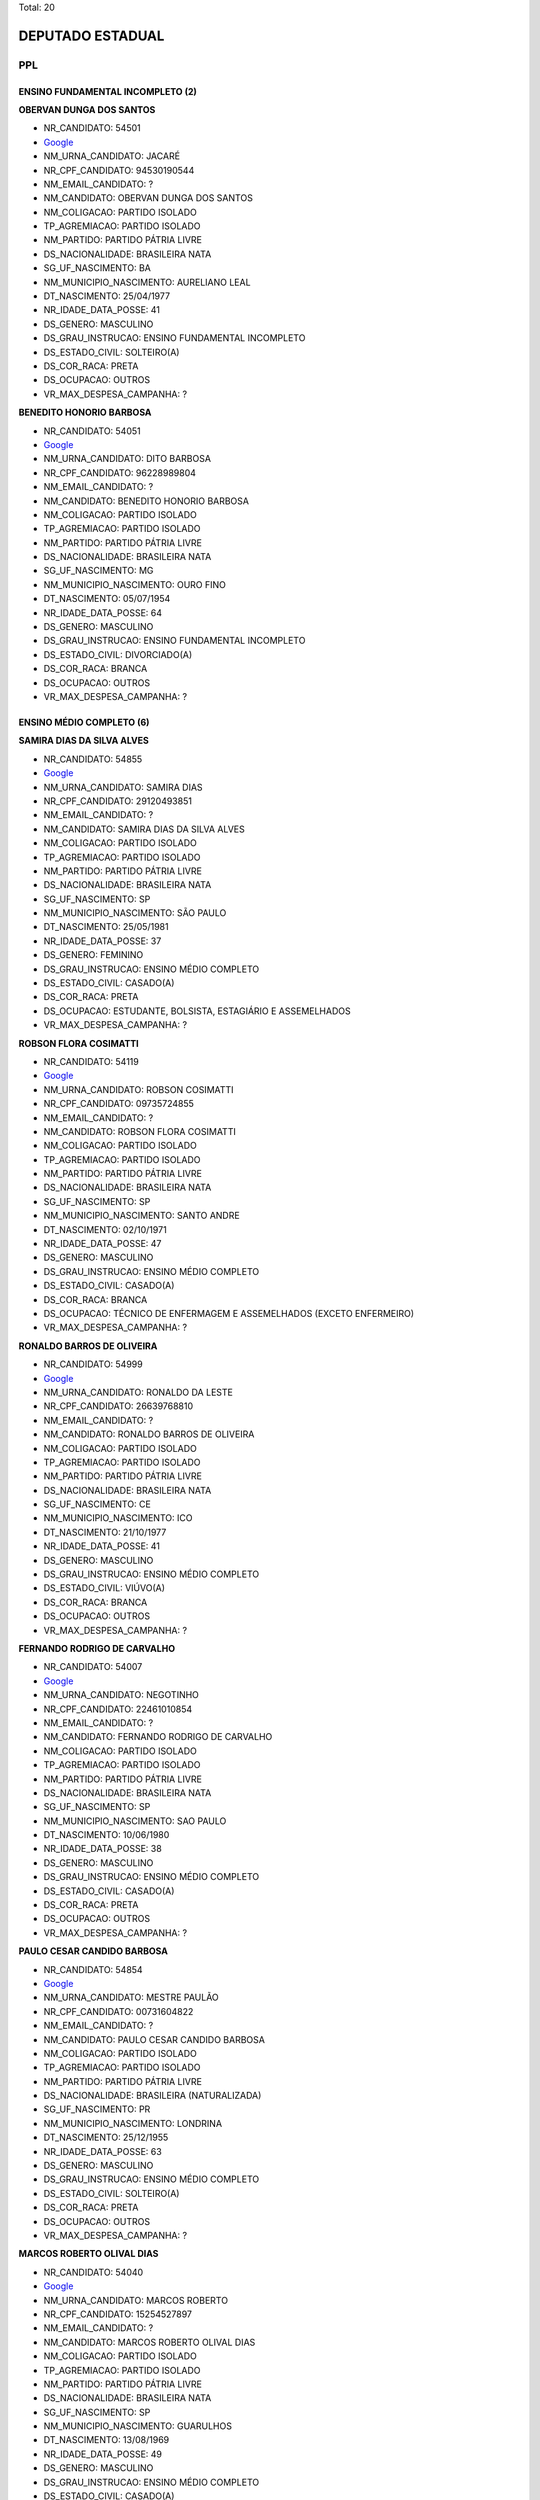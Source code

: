 Total: 20

DEPUTADO ESTADUAL
=================

PPL
---

ENSINO FUNDAMENTAL INCOMPLETO (2)
.................................

**OBERVAN DUNGA DOS SANTOS**

- NR_CANDIDATO: 54501
- `Google <https://www.google.com/search?q=OBERVAN+DUNGA+DOS+SANTOS>`_
- NM_URNA_CANDIDATO: JACARÉ
- NR_CPF_CANDIDATO: 94530190544
- NM_EMAIL_CANDIDATO: ?
- NM_CANDIDATO: OBERVAN DUNGA DOS SANTOS
- NM_COLIGACAO: PARTIDO ISOLADO
- TP_AGREMIACAO: PARTIDO ISOLADO
- NM_PARTIDO: PARTIDO PÁTRIA LIVRE
- DS_NACIONALIDADE: BRASILEIRA NATA
- SG_UF_NASCIMENTO: BA
- NM_MUNICIPIO_NASCIMENTO: AURELIANO LEAL
- DT_NASCIMENTO: 25/04/1977
- NR_IDADE_DATA_POSSE: 41
- DS_GENERO: MASCULINO
- DS_GRAU_INSTRUCAO: ENSINO FUNDAMENTAL INCOMPLETO
- DS_ESTADO_CIVIL: SOLTEIRO(A)
- DS_COR_RACA: PRETA
- DS_OCUPACAO: OUTROS
- VR_MAX_DESPESA_CAMPANHA: ?


**BENEDITO HONORIO BARBOSA**

- NR_CANDIDATO: 54051
- `Google <https://www.google.com/search?q=BENEDITO+HONORIO+BARBOSA>`_
- NM_URNA_CANDIDATO: DITO BARBOSA
- NR_CPF_CANDIDATO: 96228989804
- NM_EMAIL_CANDIDATO: ?
- NM_CANDIDATO: BENEDITO HONORIO BARBOSA
- NM_COLIGACAO: PARTIDO ISOLADO
- TP_AGREMIACAO: PARTIDO ISOLADO
- NM_PARTIDO: PARTIDO PÁTRIA LIVRE
- DS_NACIONALIDADE: BRASILEIRA NATA
- SG_UF_NASCIMENTO: MG
- NM_MUNICIPIO_NASCIMENTO: OURO FINO
- DT_NASCIMENTO: 05/07/1954
- NR_IDADE_DATA_POSSE: 64
- DS_GENERO: MASCULINO
- DS_GRAU_INSTRUCAO: ENSINO FUNDAMENTAL INCOMPLETO
- DS_ESTADO_CIVIL: DIVORCIADO(A)
- DS_COR_RACA: BRANCA
- DS_OCUPACAO: OUTROS
- VR_MAX_DESPESA_CAMPANHA: ?


ENSINO MÉDIO COMPLETO (6)
.........................

**SAMIRA DIAS DA SILVA ALVES**

- NR_CANDIDATO: 54855
- `Google <https://www.google.com/search?q=SAMIRA+DIAS+DA+SILVA+ALVES>`_
- NM_URNA_CANDIDATO: SAMIRA DIAS
- NR_CPF_CANDIDATO: 29120493851
- NM_EMAIL_CANDIDATO: ?
- NM_CANDIDATO: SAMIRA DIAS DA SILVA ALVES
- NM_COLIGACAO: PARTIDO ISOLADO
- TP_AGREMIACAO: PARTIDO ISOLADO
- NM_PARTIDO: PARTIDO PÁTRIA LIVRE
- DS_NACIONALIDADE: BRASILEIRA NATA
- SG_UF_NASCIMENTO: SP
- NM_MUNICIPIO_NASCIMENTO: SÃO PAULO
- DT_NASCIMENTO: 25/05/1981
- NR_IDADE_DATA_POSSE: 37
- DS_GENERO: FEMININO
- DS_GRAU_INSTRUCAO: ENSINO MÉDIO COMPLETO
- DS_ESTADO_CIVIL: CASADO(A)
- DS_COR_RACA: PRETA
- DS_OCUPACAO: ESTUDANTE, BOLSISTA, ESTAGIÁRIO E ASSEMELHADOS
- VR_MAX_DESPESA_CAMPANHA: ?


**ROBSON FLORA COSIMATTI**

- NR_CANDIDATO: 54119
- `Google <https://www.google.com/search?q=ROBSON+FLORA+COSIMATTI>`_
- NM_URNA_CANDIDATO: ROBSON COSIMATTI
- NR_CPF_CANDIDATO: 09735724855
- NM_EMAIL_CANDIDATO: ?
- NM_CANDIDATO: ROBSON FLORA COSIMATTI
- NM_COLIGACAO: PARTIDO ISOLADO
- TP_AGREMIACAO: PARTIDO ISOLADO
- NM_PARTIDO: PARTIDO PÁTRIA LIVRE
- DS_NACIONALIDADE: BRASILEIRA NATA
- SG_UF_NASCIMENTO: SP
- NM_MUNICIPIO_NASCIMENTO: SANTO ANDRE
- DT_NASCIMENTO: 02/10/1971
- NR_IDADE_DATA_POSSE: 47
- DS_GENERO: MASCULINO
- DS_GRAU_INSTRUCAO: ENSINO MÉDIO COMPLETO
- DS_ESTADO_CIVIL: CASADO(A)
- DS_COR_RACA: BRANCA
- DS_OCUPACAO: TÉCNICO DE ENFERMAGEM E ASSEMELHADOS (EXCETO ENFERMEIRO)
- VR_MAX_DESPESA_CAMPANHA: ?


**RONALDO BARROS DE OLIVEIRA**

- NR_CANDIDATO: 54999
- `Google <https://www.google.com/search?q=RONALDO+BARROS+DE+OLIVEIRA>`_
- NM_URNA_CANDIDATO: RONALDO DA LESTE
- NR_CPF_CANDIDATO: 26639768810
- NM_EMAIL_CANDIDATO: ?
- NM_CANDIDATO: RONALDO BARROS DE OLIVEIRA
- NM_COLIGACAO: PARTIDO ISOLADO
- TP_AGREMIACAO: PARTIDO ISOLADO
- NM_PARTIDO: PARTIDO PÁTRIA LIVRE
- DS_NACIONALIDADE: BRASILEIRA NATA
- SG_UF_NASCIMENTO: CE
- NM_MUNICIPIO_NASCIMENTO: ICO
- DT_NASCIMENTO: 21/10/1977
- NR_IDADE_DATA_POSSE: 41
- DS_GENERO: MASCULINO
- DS_GRAU_INSTRUCAO: ENSINO MÉDIO COMPLETO
- DS_ESTADO_CIVIL: VIÚVO(A)
- DS_COR_RACA: BRANCA
- DS_OCUPACAO: OUTROS
- VR_MAX_DESPESA_CAMPANHA: ?


**FERNANDO RODRIGO DE CARVALHO**

- NR_CANDIDATO: 54007
- `Google <https://www.google.com/search?q=FERNANDO+RODRIGO+DE+CARVALHO>`_
- NM_URNA_CANDIDATO: NEGOTINHO
- NR_CPF_CANDIDATO: 22461010854
- NM_EMAIL_CANDIDATO: ?
- NM_CANDIDATO: FERNANDO RODRIGO DE CARVALHO
- NM_COLIGACAO: PARTIDO ISOLADO
- TP_AGREMIACAO: PARTIDO ISOLADO
- NM_PARTIDO: PARTIDO PÁTRIA LIVRE
- DS_NACIONALIDADE: BRASILEIRA NATA
- SG_UF_NASCIMENTO: SP
- NM_MUNICIPIO_NASCIMENTO: SAO PAULO
- DT_NASCIMENTO: 10/06/1980
- NR_IDADE_DATA_POSSE: 38
- DS_GENERO: MASCULINO
- DS_GRAU_INSTRUCAO: ENSINO MÉDIO COMPLETO
- DS_ESTADO_CIVIL: CASADO(A)
- DS_COR_RACA: PRETA
- DS_OCUPACAO: OUTROS
- VR_MAX_DESPESA_CAMPANHA: ?


**PAULO CESAR CANDIDO BARBOSA**

- NR_CANDIDATO: 54854
- `Google <https://www.google.com/search?q=PAULO+CESAR+CANDIDO+BARBOSA>`_
- NM_URNA_CANDIDATO: MESTRE PAULÃO
- NR_CPF_CANDIDATO: 00731604822
- NM_EMAIL_CANDIDATO: ?
- NM_CANDIDATO: PAULO CESAR CANDIDO BARBOSA
- NM_COLIGACAO: PARTIDO ISOLADO
- TP_AGREMIACAO: PARTIDO ISOLADO
- NM_PARTIDO: PARTIDO PÁTRIA LIVRE
- DS_NACIONALIDADE: BRASILEIRA (NATURALIZADA)
- SG_UF_NASCIMENTO: PR
- NM_MUNICIPIO_NASCIMENTO: LONDRINA
- DT_NASCIMENTO: 25/12/1955
- NR_IDADE_DATA_POSSE: 63
- DS_GENERO: MASCULINO
- DS_GRAU_INSTRUCAO: ENSINO MÉDIO COMPLETO
- DS_ESTADO_CIVIL: SOLTEIRO(A)
- DS_COR_RACA: PRETA
- DS_OCUPACAO: OUTROS
- VR_MAX_DESPESA_CAMPANHA: ?


**MARCOS ROBERTO OLIVAL DIAS**

- NR_CANDIDATO: 54040
- `Google <https://www.google.com/search?q=MARCOS+ROBERTO+OLIVAL+DIAS>`_
- NM_URNA_CANDIDATO: MARCOS ROBERTO
- NR_CPF_CANDIDATO: 15254527897
- NM_EMAIL_CANDIDATO: ?
- NM_CANDIDATO: MARCOS ROBERTO OLIVAL DIAS
- NM_COLIGACAO: PARTIDO ISOLADO
- TP_AGREMIACAO: PARTIDO ISOLADO
- NM_PARTIDO: PARTIDO PÁTRIA LIVRE
- DS_NACIONALIDADE: BRASILEIRA NATA
- SG_UF_NASCIMENTO: SP
- NM_MUNICIPIO_NASCIMENTO: GUARULHOS
- DT_NASCIMENTO: 13/08/1969
- NR_IDADE_DATA_POSSE: 49
- DS_GENERO: MASCULINO
- DS_GRAU_INSTRUCAO: ENSINO MÉDIO COMPLETO
- DS_ESTADO_CIVIL: CASADO(A)
- DS_COR_RACA: BRANCA
- DS_OCUPACAO: SERRALHEIRO
- VR_MAX_DESPESA_CAMPANHA: ?


LÊ E ESCREVE (2)
................

**JALMIRA DO CARMO SILVA COELHO**

- NR_CANDIDATO: 54290
- `Google <https://www.google.com/search?q=JALMIRA+DO+CARMO+SILVA+COELHO>`_
- NM_URNA_CANDIDATO: JALMIRA DO CARMO
- NR_CPF_CANDIDATO: 44669771787
- NM_EMAIL_CANDIDATO: ?
- NM_CANDIDATO: JALMIRA DO CARMO SILVA COELHO
- NM_COLIGACAO: PARTIDO ISOLADO
- TP_AGREMIACAO: PARTIDO ISOLADO
- NM_PARTIDO: PARTIDO PÁTRIA LIVRE
- DS_NACIONALIDADE: BRASILEIRA NATA
- SG_UF_NASCIMENTO: RJ
- NM_MUNICIPIO_NASCIMENTO: PETROPOLIS
- DT_NASCIMENTO: 29/10/1949
- NR_IDADE_DATA_POSSE: 69
- DS_GENERO: FEMININO
- DS_GRAU_INSTRUCAO: LÊ E ESCREVE
- DS_ESTADO_CIVIL: VIÚVO(A)
- DS_COR_RACA: PRETA
- DS_OCUPACAO: APOSENTADO (EXCETO SERVIDOR PÚBLICO)
- VR_MAX_DESPESA_CAMPANHA: ?


**EDVALDO HEITOR BORTOLLOTTI**

- NR_CANDIDATO: 54555
- `Google <https://www.google.com/search?q=EDVALDO+HEITOR+BORTOLLOTTI>`_
- NM_URNA_CANDIDATO: HEITOR BORTOLLOTTI
- NR_CPF_CANDIDATO: 66294037891
- NM_EMAIL_CANDIDATO: ?
- NM_CANDIDATO: EDVALDO HEITOR BORTOLLOTTI
- NM_COLIGACAO: PARTIDO ISOLADO
- TP_AGREMIACAO: PARTIDO ISOLADO
- NM_PARTIDO: PARTIDO PÁTRIA LIVRE
- DS_NACIONALIDADE: BRASILEIRA NATA
- SG_UF_NASCIMENTO: SP
- NM_MUNICIPIO_NASCIMENTO: SÃO PAULO
- DT_NASCIMENTO: 15/05/1955
- NR_IDADE_DATA_POSSE: 63
- DS_GENERO: MASCULINO
- DS_GRAU_INSTRUCAO: LÊ E ESCREVE
- DS_ESTADO_CIVIL: SEPARADO(A) JUDICIALMENTE
- DS_COR_RACA: BRANCA
- DS_OCUPACAO: OUTROS
- VR_MAX_DESPESA_CAMPANHA: ?


SUPERIOR COMPLETO (9)
.....................

**STELIO LEAL PESSANHA**

- NR_CANDIDATO: 54222
- `Google <https://www.google.com/search?q=STELIO+LEAL+PESSANHA>`_
- NM_URNA_CANDIDATO: DR STELIO PESSANHA MÉDICO
- NR_CPF_CANDIDATO: 81715536800
- NM_EMAIL_CANDIDATO: ?
- NM_CANDIDATO: STELIO LEAL PESSANHA
- NM_COLIGACAO: PARTIDO ISOLADO
- TP_AGREMIACAO: PARTIDO ISOLADO
- NM_PARTIDO: PARTIDO PÁTRIA LIVRE
- DS_NACIONALIDADE: BRASILEIRA NATA
- SG_UF_NASCIMENTO: RJ
- NM_MUNICIPIO_NASCIMENTO: CAMPOS
- DT_NASCIMENTO: 28/03/1956
- NR_IDADE_DATA_POSSE: 62
- DS_GENERO: MASCULINO
- DS_GRAU_INSTRUCAO: SUPERIOR COMPLETO
- DS_ESTADO_CIVIL: CASADO(A)
- DS_COR_RACA: BRANCA
- DS_OCUPACAO: MÉDICO
- VR_MAX_DESPESA_CAMPANHA: ?


**DANIEL FERNAINE DRAGER**

- NR_CANDIDATO: 54333
- `Google <https://www.google.com/search?q=DANIEL+FERNAINE+DRAGER>`_
- NM_URNA_CANDIDATO: DANIEL DRAGER
- NR_CPF_CANDIDATO: 27260997850
- NM_EMAIL_CANDIDATO: ?
- NM_CANDIDATO: DANIEL FERNAINE DRAGER
- NM_COLIGACAO: PARTIDO ISOLADO
- TP_AGREMIACAO: PARTIDO ISOLADO
- NM_PARTIDO: PARTIDO PÁTRIA LIVRE
- DS_NACIONALIDADE: BRASILEIRA NATA
- SG_UF_NASCIMENTO: SP
- NM_MUNICIPIO_NASCIMENTO: SAO PAULO
- DT_NASCIMENTO: 06/04/1978
- NR_IDADE_DATA_POSSE: 40
- DS_GENERO: MASCULINO
- DS_GRAU_INSTRUCAO: SUPERIOR COMPLETO
- DS_ESTADO_CIVIL: DIVORCIADO(A)
- DS_COR_RACA: BRANCA
- DS_OCUPACAO: MOTORISTA DE VEÍCULOS DE TRANSPORTE COLETIVO DE PASSAGEIROS
- VR_MAX_DESPESA_CAMPANHA: ?


**HELITON ESCORPELI**

- NR_CANDIDATO: 54019
- `Google <https://www.google.com/search?q=HELITON+ESCORPELI>`_
- NM_URNA_CANDIDATO: HELITON ESCORPELI
- NR_CPF_CANDIDATO: 31394845855
- NM_EMAIL_CANDIDATO: ?
- NM_CANDIDATO: HELITON ESCORPELI
- NM_COLIGACAO: PARTIDO ISOLADO
- TP_AGREMIACAO: PARTIDO ISOLADO
- NM_PARTIDO: PARTIDO PÁTRIA LIVRE
- DS_NACIONALIDADE: BRASILEIRA NATA
- SG_UF_NASCIMENTO: SP
- NM_MUNICIPIO_NASCIMENTO: AMERICANA
- DT_NASCIMENTO: 21/09/1982
- NR_IDADE_DATA_POSSE: 36
- DS_GENERO: MASCULINO
- DS_GRAU_INSTRUCAO: SUPERIOR COMPLETO
- DS_ESTADO_CIVIL: CASADO(A)
- DS_COR_RACA: BRANCA
- DS_OCUPACAO: ARQUITETO
- VR_MAX_DESPESA_CAMPANHA: ?


**REGINA MARILIA PRADO MANSSUR**

- NR_CANDIDATO: 54035
- `Google <https://www.google.com/search?q=REGINA+MARILIA+PRADO+MANSSUR>`_
- NM_URNA_CANDIDATO: REGINA MANSSUR
- NR_CPF_CANDIDATO: 14911315865
- NM_EMAIL_CANDIDATO: ?
- NM_CANDIDATO: REGINA MARILIA PRADO MANSSUR
- NM_COLIGACAO: PARTIDO ISOLADO
- TP_AGREMIACAO: PARTIDO ISOLADO
- NM_PARTIDO: PARTIDO PÁTRIA LIVRE
- DS_NACIONALIDADE: BRASILEIRA NATA
- SG_UF_NASCIMENTO: SP
- NM_MUNICIPIO_NASCIMENTO: SAO PAULO
- DT_NASCIMENTO: 04/08/1949
- NR_IDADE_DATA_POSSE: 69
- DS_GENERO: FEMININO
- DS_GRAU_INSTRUCAO: SUPERIOR COMPLETO
- DS_ESTADO_CIVIL: CASADO(A)
- DS_COR_RACA: BRANCA
- DS_OCUPACAO: ADVOGADO
- VR_MAX_DESPESA_CAMPANHA: ?


**ROSLAVIO ALFREDO GRAF JUNIOR**

- NR_CANDIDATO: 54789
- `Google <https://www.google.com/search?q=ROSLAVIO+ALFREDO+GRAF+JUNIOR>`_
- NM_URNA_CANDIDATO: FREDO JUNIOR
- NR_CPF_CANDIDATO: 12335001809
- NM_EMAIL_CANDIDATO: ?
- NM_CANDIDATO: ROSLAVIO ALFREDO GRAF JUNIOR
- NM_COLIGACAO: PARTIDO ISOLADO
- TP_AGREMIACAO: PARTIDO ISOLADO
- NM_PARTIDO: PARTIDO PÁTRIA LIVRE
- DS_NACIONALIDADE: BRASILEIRA NATA
- SG_UF_NASCIMENTO: SP
- NM_MUNICIPIO_NASCIMENTO: ARARAS
- DT_NASCIMENTO: 12/12/1971
- NR_IDADE_DATA_POSSE: 47
- DS_GENERO: MASCULINO
- DS_GRAU_INSTRUCAO: SUPERIOR COMPLETO
- DS_ESTADO_CIVIL: CASADO(A)
- DS_COR_RACA: BRANCA
- DS_OCUPACAO: OUTROS
- VR_MAX_DESPESA_CAMPANHA: ?


**LUIZ CARLOS DA SILVA**

- NR_CANDIDATO: 54700
- `Google <https://www.google.com/search?q=LUIZ+CARLOS+DA+SILVA>`_
- NM_URNA_CANDIDATO: LUIZINHO
- NR_CPF_CANDIDATO: 01270758870
- NM_EMAIL_CANDIDATO: ?
- NM_CANDIDATO: LUIZ CARLOS DA SILVA
- NM_COLIGACAO: PARTIDO ISOLADO
- TP_AGREMIACAO: PARTIDO ISOLADO
- NM_PARTIDO: PARTIDO PÁTRIA LIVRE
- DS_NACIONALIDADE: BRASILEIRA NATA
- SG_UF_NASCIMENTO: SP
- NM_MUNICIPIO_NASCIMENTO: SANTOPOLIS DO AGUAPEI
- DT_NASCIMENTO: 21/02/1961
- NR_IDADE_DATA_POSSE: 58
- DS_GENERO: MASCULINO
- DS_GRAU_INSTRUCAO: SUPERIOR COMPLETO
- DS_ESTADO_CIVIL: CASADO(A)
- DS_COR_RACA: PARDA
- DS_OCUPACAO: ADVOGADO
- VR_MAX_DESPESA_CAMPANHA: ?


**JOAO LUIZ LEITE**

- NR_CANDIDATO: 54322
- `Google <https://www.google.com/search?q=JOAO+LUIZ+LEITE>`_
- NM_URNA_CANDIDATO: JOAO LEITTE
- NR_CPF_CANDIDATO: 04771452806
- NM_EMAIL_CANDIDATO: ?
- NM_CANDIDATO: JOAO LUIZ LEITE
- NM_COLIGACAO: PARTIDO ISOLADO
- TP_AGREMIACAO: PARTIDO ISOLADO
- NM_PARTIDO: PARTIDO PÁTRIA LIVRE
- DS_NACIONALIDADE: BRASILEIRA NATA
- SG_UF_NASCIMENTO: SP
- NM_MUNICIPIO_NASCIMENTO: GUARULHOS
- DT_NASCIMENTO: 05/12/1963
- NR_IDADE_DATA_POSSE: 55
- DS_GENERO: MASCULINO
- DS_GRAU_INSTRUCAO: SUPERIOR COMPLETO
- DS_ESTADO_CIVIL: SOLTEIRO(A)
- DS_COR_RACA: BRANCA
- DS_OCUPACAO: ADVOGADO
- VR_MAX_DESPESA_CAMPANHA: ?


**AMELIA RENATA MANARA DOMENI GASTI**

- NR_CANDIDATO: 54321
- `Google <https://www.google.com/search?q=AMELIA+RENATA+MANARA+DOMENI+GASTI>`_
- NM_URNA_CANDIDATO: AMELIA DOMENI
- NR_CPF_CANDIDATO: 26669535805
- NM_EMAIL_CANDIDATO: ?
- NM_CANDIDATO: AMELIA RENATA MANARA DOMENI GASTI
- NM_COLIGACAO: PARTIDO ISOLADO
- TP_AGREMIACAO: PARTIDO ISOLADO
- NM_PARTIDO: PARTIDO PÁTRIA LIVRE
- DS_NACIONALIDADE: BRASILEIRA NATA
- SG_UF_NASCIMENTO: SP
- NM_MUNICIPIO_NASCIMENTO: ITAQUAQUECETUBA
- DT_NASCIMENTO: 03/08/1977
- NR_IDADE_DATA_POSSE: 41
- DS_GENERO: FEMININO
- DS_GRAU_INSTRUCAO: SUPERIOR COMPLETO
- DS_ESTADO_CIVIL: CASADO(A)
- DS_COR_RACA: BRANCA
- DS_OCUPACAO: EMPRESÁRIO
- VR_MAX_DESPESA_CAMPANHA: ?


**MARIANA NUNES DE MOURA SOUZA**

- NR_CANDIDATO: 54300
- `Google <https://www.google.com/search?q=MARIANA+NUNES+DE+MOURA+SOUZA>`_
- NM_URNA_CANDIDATO: MARIANA MOURA
- NR_CPF_CANDIDATO: 22623227837
- NM_EMAIL_CANDIDATO: ?
- NM_CANDIDATO: MARIANA NUNES DE MOURA SOUZA
- NM_COLIGACAO: PARTIDO ISOLADO
- TP_AGREMIACAO: PARTIDO ISOLADO
- NM_PARTIDO: PARTIDO PÁTRIA LIVRE
- DS_NACIONALIDADE: BRASILEIRA NATA
- SG_UF_NASCIMENTO: PE
- NM_MUNICIPIO_NASCIMENTO: RECIFE
- DT_NASCIMENTO: 14/11/1980
- NR_IDADE_DATA_POSSE: 38
- DS_GENERO: FEMININO
- DS_GRAU_INSTRUCAO: SUPERIOR COMPLETO
- DS_ESTADO_CIVIL: CASADO(A)
- DS_COR_RACA: PARDA
- DS_OCUPACAO: OUTROS
- VR_MAX_DESPESA_CAMPANHA: ?


SUPERIOR INCOMPLETO (1)
.......................

**ROSANE OLIVEIRA DA COSTA**

- NR_CANDIDATO: 54991
- `Google <https://www.google.com/search?q=ROSANE+OLIVEIRA+DA+COSTA>`_
- NM_URNA_CANDIDATO: ROSANE COSTA
- NR_CPF_CANDIDATO: 25063562825
- NM_EMAIL_CANDIDATO: ?
- NM_CANDIDATO: ROSANE OLIVEIRA DA COSTA
- NM_COLIGACAO: PARTIDO ISOLADO
- TP_AGREMIACAO: PARTIDO ISOLADO
- NM_PARTIDO: PARTIDO PÁTRIA LIVRE
- DS_NACIONALIDADE: BRASILEIRA NATA
- SG_UF_NASCIMENTO: SP
- NM_MUNICIPIO_NASCIMENTO: SANTOS
- DT_NASCIMENTO: 27/04/1976
- NR_IDADE_DATA_POSSE: 42
- DS_GENERO: FEMININO
- DS_GRAU_INSTRUCAO: SUPERIOR INCOMPLETO
- DS_ESTADO_CIVIL: CASADO(A)
- DS_COR_RACA: PRETA
- DS_OCUPACAO: DONA DE CASA
- VR_MAX_DESPESA_CAMPANHA: ?

